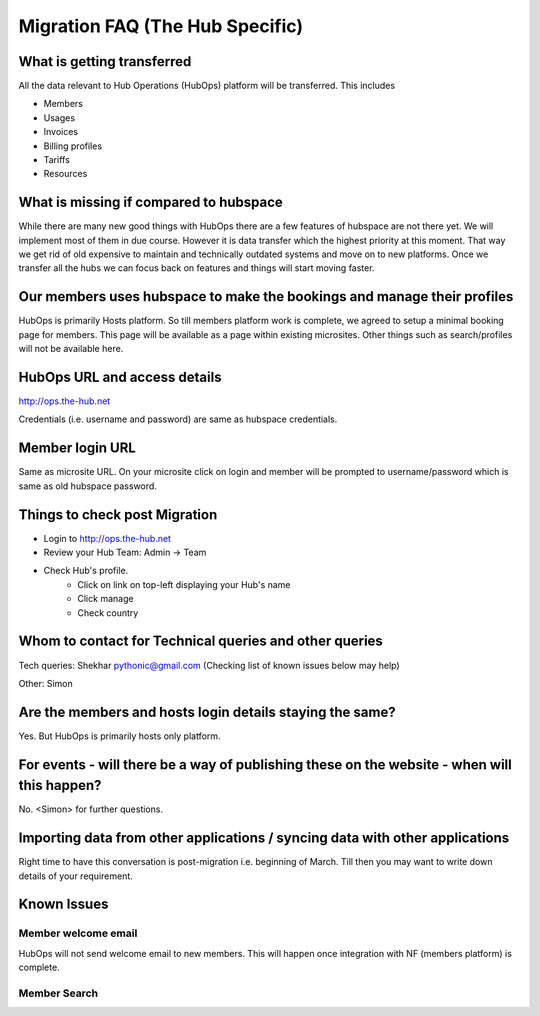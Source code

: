Migration FAQ (The Hub Specific)
================================

What is getting transferred
---------------------------
All the data relevant to Hub Operations (HubOps) platform will be transferred.
This includes

- Members
- Usages
- Invoices
- Billing profiles
- Tariffs
- Resources

What is missing if compared to hubspace
---------------------------------------
While there are many new good things with HubOps there are a few features of hubspace are not there yet. We will implement most of them in due course. However it is data transfer which the highest priority at this moment. That way we get rid of old expensive to maintain and technically outdated systems and move on to new platforms. Once we transfer all the hubs we can focus back on features and things will start moving faster.

Our members uses hubspace to make the bookings and manage their profiles
------------------------------------------------------------------------
HubOps is primarily Hosts platform.
So till members platform work is complete, we agreed to setup a minimal booking page for members. This page will be available as a page within existing microsites. Other things such as search/profiles will not be available here.

HubOps URL and access details
-----------------------------
http://ops.the-hub.net

Credentials (i.e. username and password) are same as hubspace credentials.

Member login URL
----------------
Same as microsite URL. On your microsite click on login and member will be prompted to username/password which is same as old hubspace password.

Things to check post Migration
------------------------------
- Login to http://ops.the-hub.net
- Review your Hub Team: Admin -> Team
- Check Hub's profile.
    - Click on link on top-left displaying your Hub's name
    - Click manage
    - Check country

Whom to contact for Technical queries and other queries
-------------------------------------------------------
Tech queries: Shekhar pythonic@gmail.com (Checking list of known issues below may help)

Other: Simon

Are the members and hosts login details staying the same?
---------------------------------------------------------
Yes.
But HubOps is primarily hosts only platform.

For events - will there be a way of publishing these on the website - when will this happen? 
---------------------------------------------------------------------------------------------
No. <Simon> for further questions.
            
Importing data from other applications / syncing data with other applications
-----------------------------------------------------------------------------
Right time to have this conversation is post-migration i.e. beginning of March.
Till then you may want to write down details of your requirement.

Known Issues
-------------

Member welcome email
~~~~~~~~~~~~~~~~~~~~
HubOps will not send welcome email to new members. This will happen once integration with NF (members platform) is complete.

Member Search
~~~~~~~~~~~~~
